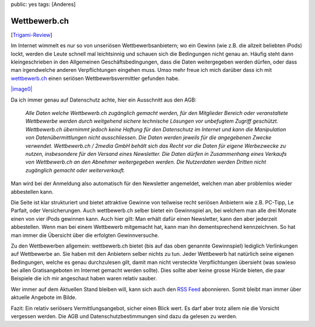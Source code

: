 public: yes
tags: [Anderes]

Wettbewerb.ch
=============

[`Trigami-Review <http://www.trigami.com?blog=http://blog.ich-wars-nicht.ch/>`_\ ]

Im Internet wimmelt es nur so von unseriösen Wettbewerbsanbietern; wo
ein Gewinn (wie z.B. die allzeit beliebten iPods) lockt, werden die
Leute schnell mal leichtsinnig und schauen sich die Bedingungen nicht
genau an. Häufig steht dann kleingeschrieben in den Allgemeinen
Geschäftsbedingungen, dass die Daten weitergegeben werden dürfen, oder
dass man irgendwelche anderen Verpflichtungen eingehen muss. Umso mehr
freue ich mich darüber dass ich mit
`wettbewerb.ch <http://www.wettbewerb.ch/>`_ einen seriösen
Wettbewerbsvermittler gefunden habe.

`|image0| <http://wettbewerb.ch>`_

Da ich immer genau auf Datenschutz achte, hier ein Ausschnitt aus den
AGB:

    *Alle Daten welche Wettbewerb.ch zugänglich gemacht werden, für den
    Mitglieder Bereich oder veranstaltete Wettbewerbe werden durch
    weitgehend sichere technische Lösungen vor unbefugtem Zugriff
    geschützt. Wettbewerb.ch übernimmt jedoch keine Haftung für den
    Datenschutz im Internet und kann die Manipulation von
    Datenübermittlungen nicht ausschliessen. Die Daten werden jeweils
    für die angegebenen Zwecke verwendet. Wettbewerb.ch / 2media GmbH
    behält sich das Recht vor die Daten für eigene Werbezwecke zu
    nutzen, insbesondere für den Versand eines Newsletter. Die Daten
    dürfen in Zusammenhang eines Verkaufs von Wettbewerb.ch an den
    Abnehmer weitergegeben werden. Die Nutzerdaten werden Dritten nicht
    zugänglich gemacht oder weiterverkauft.*

Man wird bei der Anmeldung also automatisch für den Newsletter
angemeldet, welchen man aber problemlos wieder abbestellen kann.

Die Seite ist klar strukturiert und bietet attraktive Gewinne von
teilweise recht seriösen Anbietern wie z.B. PC-Tipp, Le Parfait, oder
Versicherungen. Auch wettbewerb.ch selber bietet ein Gewinnspiel an, bei
welchem man alle drei Monate einen von vier iPods gewinnen kann. Auch
hier gilt: Man erhält dafür einen Newsletter, kann den aber jederzeit
abbestellen. Wenn man bei einem Wettbewerb mitgemacht hat, kann man ihn
dementsprechend kennzeichnen. So hat man immer die Übersicht über die
erfolgten Gewinnversuche.

Zu den Wettbewerben allgemein: wettbewerb.ch bietet (bis auf das oben
genannte Gewinnspiel) lediglich Verlinkungen auf Wettbewerbe an. Sie
haben mit den Anbietern selber nichts zu tun. Jeder Wettbewerb hat
natürlich seine eigenen Bedingungen, welche es genau durchzulesen gilt,
damit man nicht versteckte Verpflichtungen übersieht (was sowieso bei
allen Gratisangeboten im Internet gemacht werden sollte). Dies sollte
aber keine grosse Hürde bieten, die paar Beispiele die ich mir
angeschaut haben waren relativ sauber.

Wer immer auf dem Aktuellen Stand bleiben will, kann sich auch den `RSS
Feed <http://www.wettbewerb.ch/rss/feed_wettbewerbe.html>`_ abonnieren.
Somit bleibt man immer über aktuelle Angebote im Bilde.

Fazit: Ein relativ seriösers Vermittlungsangebot, sicher einen Blick
wert. Es darf aber trotz allem nie die Vorsicht vergessen werden. Die
AGB und Datenschutzbestimmungen sind dazu da gelesen zu werden.

.. |image0| image:: http://blog.ich-wars-nicht.ch/wp-content/uploads/2008/10/wettbewerb.gif

